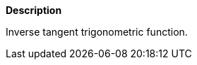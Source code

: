 // This is generated by ESQL's AbstractFunctionTestCase. Do no edit it.

*Description*

Inverse tangent trigonometric function.
